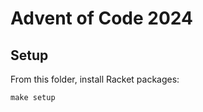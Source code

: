 * Advent of Code 2024

** Setup

From this folder, install Racket packages:

#+begin_src shell
make setup
#+end_src

